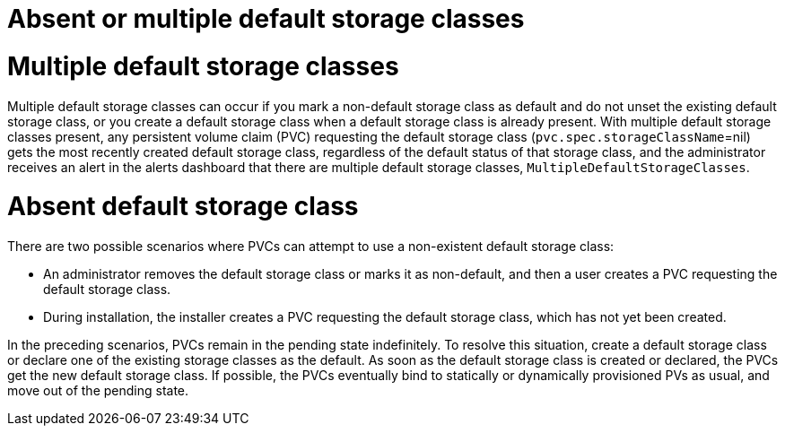 // Module included in the following assemblies:
//
// * storage/container_storage_interface/persistent-storage-csi-sc-manage.adoc
//
:_mod-docs-content-type: PROCEDURE
[id="persistent-storage-csi-sc-multiple-none_{context}"]
= Absent or multiple default storage classes

= Multiple default storage classes
Multiple default storage classes can occur if you mark a non-default storage class as default and do not unset the existing default storage class, or you create a default storage class when a default storage class is already present. With multiple default storage classes present, any persistent volume claim (PVC) requesting the default storage class (`pvc.spec.storageClassName`=nil) gets the most recently created default storage class, regardless of the default status of that storage class, and the administrator receives an alert in the alerts dashboard that there are multiple default storage classes, `MultipleDefaultStorageClasses`.

= Absent default storage class
There are two possible scenarios where PVCs can attempt to use a non-existent default storage class:

* An administrator removes the default storage class or marks it as non-default, and then a user creates a PVC requesting the default storage class.

* During installation, the installer creates a PVC requesting the default storage class, which has not yet been created.

In the preceding scenarios, PVCs remain in the pending state indefinitely. To resolve this situation, create a default storage class or declare one of the existing storage classes as the default. As soon as the default storage class is created or declared, the PVCs get the new default storage class. If possible, the PVCs eventually bind to statically or dynamically provisioned PVs as usual, and move out of the pending state.